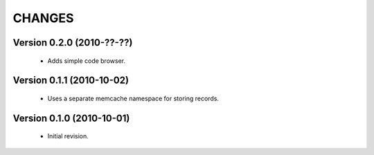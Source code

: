 CHANGES
=======

Version 0.2.0 (2010-??-??)
--------------------------

  - Adds simple code browser.


Version 0.1.1 (2010-10-02)
--------------------------

  - Uses a separate memcache namespace for storing records.


Version 0.1.0 (2010-10-01)
--------------------------

  - Initial revision.
